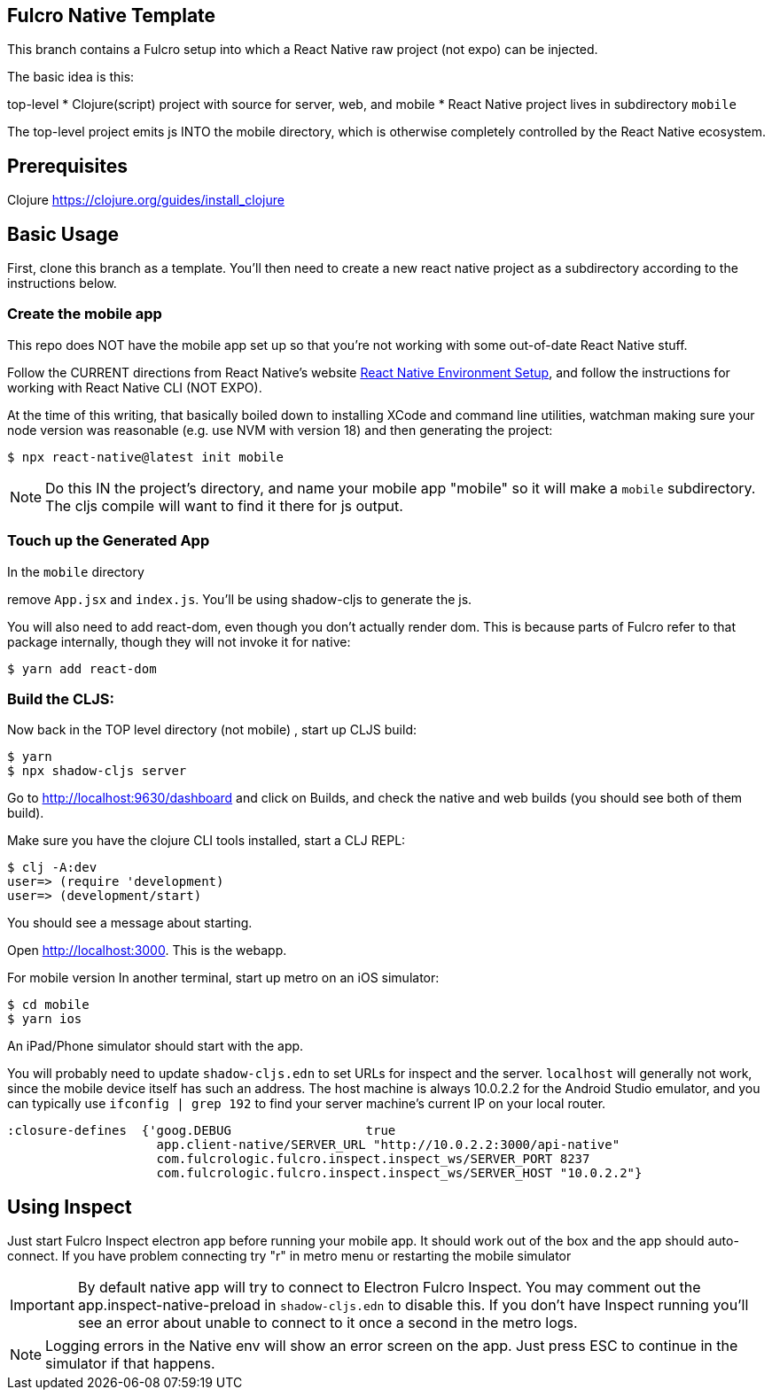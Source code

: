 == Fulcro Native Template

This branch contains a Fulcro setup into which
a React Native raw project (not expo) can be injected.

The basic idea is this:

top-level
  * Clojure(script) project with source for server, web, and mobile
  * React Native project lives in subdirectory `mobile`

The top-level project emits js INTO the mobile directory, which
is otherwise completely controlled by the React Native ecosystem.

== Prerequisites

Clojure
https://clojure.org/guides/install_clojure

== Basic Usage

First, clone this branch as a template. You'll then need to create a new react native project as a subdirectory
according to the instructions below.

=== Create the mobile app

This repo does NOT have the mobile app set up so that you're not working with some out-of-date React Native stuff.

Follow the CURRENT directions from React Native's website https://reactnative.dev/docs/environment-setup[React Native Environment Setup],
and follow the instructions for working with React Native CLI (NOT EXPO).

At the time of this writing, that basically boiled down to installing XCode and command line utilities, watchman
making sure your node version was reasonable (e.g. use NVM with version 18) and then generating the project:

[source, bash]
-----
$ npx react-native@latest init mobile
-----

NOTE: Do this IN the project's directory, and name your mobile app "mobile" so it will make a `mobile` subdirectory.
The cljs compile will want to find it there for js output.

=== Touch up the Generated App

In the `mobile` directory

remove `App.jsx` and `index.js`. You'll be using shadow-cljs to generate the js.

You will also need to add react-dom, even though you don't actually render dom.
This is because parts of Fulcro refer to that package internally, though they will not
invoke it for native:

[source, bash]
-----
$ yarn add react-dom
-----

=== Build the CLJS:

Now back in the TOP level directory (not mobile) , start up CLJS build:

[source, bash]
-----
$ yarn
$ npx shadow-cljs server
-----

Go to http://localhost:9630/dashboard and
click on Builds, and check the native
and web builds (you should see both of them
build).

Make sure you have the clojure CLI tools
installed, start a CLJ REPL:

[source, bash]
-----
$ clj -A:dev
user=> (require 'development)
user=> (development/start)
-----

You should see a message about starting.

Open http://localhost:3000. This is the webapp.

For mobile version
In another terminal, start up metro on an iOS simulator:

[source, bash]
-----
$ cd mobile
$ yarn ios
-----

An iPad/Phone simulator should start with the app.

You will probably need to update `shadow-cljs.edn` to set URLs for inspect and the server. `localhost` will generally
not work, since the mobile device itself has such an address.
The host machine is always 10.0.2.2 for the Android Studio emulator, and you can typically use `ifconfig | grep 192`
to find your server machine's current IP on your local router.

[source]
-----
:closure-defines  {'goog.DEBUG                  true
                    app.client-native/SERVER_URL "http://10.0.2.2:3000/api-native"
                    com.fulcrologic.fulcro.inspect.inspect_ws/SERVER_PORT 8237
                    com.fulcrologic.fulcro.inspect.inspect_ws/SERVER_HOST "10.0.2.2"}
-----

== Using Inspect

Just start Fulcro Inspect electron app before running your mobile app.
It should work out of the box and the app should auto-connect.
If you have problem connecting try "r" in metro menu or restarting the mobile simulator

IMPORTANT: By default native app will try to connect to Electron Fulcro Inspect.
You may comment out the app.inspect-native-preload in `shadow-cljs.edn` to disable this. If you don't have
Inspect running you'll see an error about unable to connect to it once a second in the metro logs.

NOTE: Logging errors in the Native env will show
an error screen on the app. Just press ESC to
continue in the simulator if that happens.

